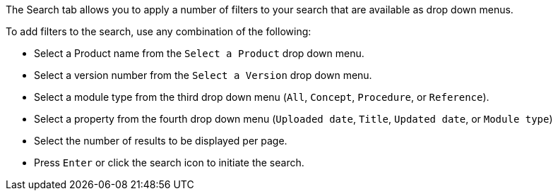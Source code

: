 [id='search-filters_{context}']

The Search tab allows you to apply a number of filters to your search that are available as drop down menus.
 
.Procedure
.To add filters to the search, use any combination of the following:
* Select a Product name from the `Select a Product` drop down menu.
* Select a version number from the `Select a Version` drop down menu.
* Select a module type from the third drop down menu (`All`, `Concept`, `Procedure`, or `Reference`).
* Select a property from the fourth drop down menu (`Uploaded date`, `Title`, `Updated date`, or `Module type`)
* Select the number of results to be displayed per page. 
* Press `Enter` or click the search icon to initiate the search.
